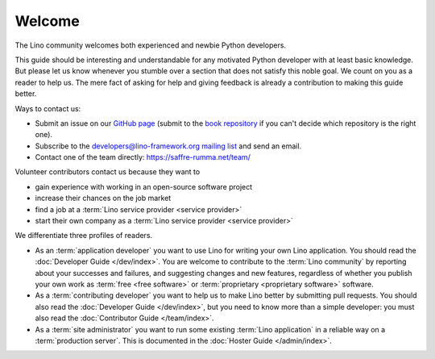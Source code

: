 =======
Welcome
=======

The Lino community welcomes both experienced and newbie Python developers.

This guide should be interesting and understandable for any motivated Python
developer with at least basic knowledge.
But please let us know whenever you
stumble over a section that does not satisfy this noble goal.
We count on you as a reader to help us.
The mere fact of asking for help and giving feedback is already a contribution
to making this guide better.

Ways to contact us:

- Submit an issue on our `GitHub page <https://github.com/lino-framework>`__
  (submit to the `book repository
  <https://github.com/lino-framework/book/issues>`_ if you can't
  decide which repository is the right one).

- Subscribe to the `developers@lino-framework.org mailing list
  <https://lino-framework.org/cgi-bin/mailman/listinfo/lino-developers>`__
  and send an email.

- Contact one of the team directly: https://saffre-rumma.net/team/

Volunteer contributors contact us because they want to

- gain experience with working in an open-source software project
- increase their chances on the job market
- find a job at a :term:`Lino service provider <service provider>`
- start their own company as a :term:`Lino service provider <service provider>`

We differentiate three profiles of readers.

- As an :term:`application developer` you want to use Lino for writing your own
  Lino application. You should read the :doc:`Developer Guide </dev/index>`. You
  are welcome to contribute to the :term:`Lino community` by reporting about
  your successes and failures, and suggesting changes and new features,
  regardless of whether you publish your own work as :term:`free <free
  software>` or :term:`proprietary <proprietary software>` software.

- As a :term:`contributing developer` you want to help us to make Lino better by
  submitting pull requests. You should also read the :doc:`Developer Guide
  </dev/index>`, but you need to know more than a simple developer: you must
  also read the :doc:`Contributor Guide </team/index>`.

- As a :term:`site administrator` you want to run some existing :term:`Lino
  application` in a reliable way on a :term:`production server`. This is
  documented in the :doc:`Hoster Guide </admin/index>`.
